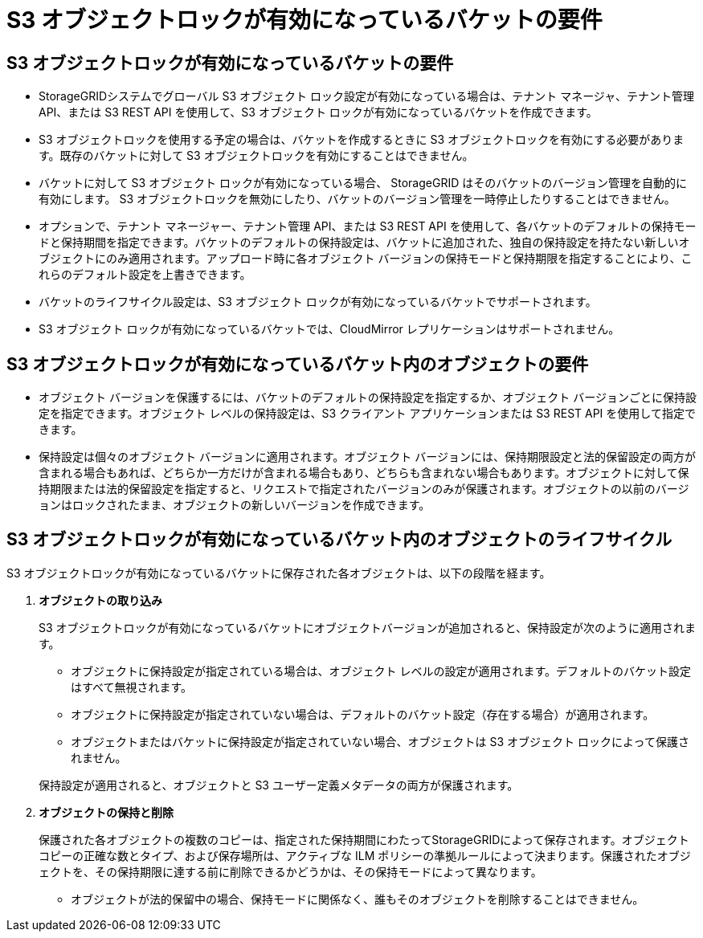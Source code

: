 = S3 オブジェクトロックが有効になっているバケットの要件
:allow-uri-read: 




== S3 オブジェクトロックが有効になっているバケットの要件

* StorageGRIDシステムでグローバル S3 オブジェクト ロック設定が有効になっている場合は、テナント マネージャ、テナント管理 API、または S3 REST API を使用して、S3 オブジェクト ロックが有効になっているバケットを作成できます。
* S3 オブジェクトロックを使用する予定の場合は、バケットを作成するときに S3 オブジェクトロックを有効にする必要があります。既存のバケットに対して S3 オブジェクトロックを有効にすることはできません。
* バケットに対して S3 オブジェクト ロックが有効になっている場合、 StorageGRID はそのバケットのバージョン管理を自動的に有効にします。  S3 オブジェクトロックを無効にしたり、バケットのバージョン管理を一時停止したりすることはできません。
* オプションで、テナント マネージャー、テナント管理 API、または S3 REST API を使用して、各バケットのデフォルトの保持モードと保持期間を指定できます。バケットのデフォルトの保持設定は、バケットに追加された、独自の保持設定を持たない新しいオブジェクトにのみ適用されます。アップロード時に各オブジェクト バージョンの保持モードと保持期限を指定することにより、これらのデフォルト設定を上書きできます。
* バケットのライフサイクル設定は、S3 オブジェクト ロックが有効になっているバケットでサポートされます。
* S3 オブジェクト ロックが有効になっているバケットでは、CloudMirror レプリケーションはサポートされません。




== S3 オブジェクトロックが有効になっているバケット内のオブジェクトの要件

* オブジェクト バージョンを保護するには、バケットのデフォルトの保持設定を指定するか、オブジェクト バージョンごとに保持設定を指定できます。オブジェクト レベルの保持設定は、S3 クライアント アプリケーションまたは S3 REST API を使用して指定できます。
* 保持設定は個々のオブジェクト バージョンに適用されます。オブジェクト バージョンには、保持期限設定と法的保留設定の両方が含まれる場合もあれば、どちらか一方だけが含まれる場合もあり、どちらも含まれない場合もあります。オブジェクトに対して保持期限または法的保留設定を指定すると、リクエストで指定されたバージョンのみが保護されます。オブジェクトの以前のバージョンはロックされたまま、オブジェクトの新しいバージョンを作成できます。




== S3 オブジェクトロックが有効になっているバケット内のオブジェクトのライフサイクル

S3 オブジェクトロックが有効になっているバケットに保存された各オブジェクトは、以下の段階を経ます。

. *オブジェクトの取り込み*
+
S3 オブジェクトロックが有効になっているバケットにオブジェクトバージョンが追加されると、保持設定が次のように適用されます。

+
** オブジェクトに保持設定が指定されている場合は、オブジェクト レベルの設定が適用されます。デフォルトのバケット設定はすべて無視されます。
** オブジェクトに保持設定が指定されていない場合は、デフォルトのバケット設定（存在する場合）が適用されます。
** オブジェクトまたはバケットに保持設定が指定されていない場合、オブジェクトは S3 オブジェクト ロックによって保護されません。


+
保持設定が適用されると、オブジェクトと S3 ユーザー定義メタデータの両方が保護されます。

. *オブジェクトの保持と削除*
+
保護された各オブジェクトの複数のコピーは、指定された保持期間にわたってStorageGRIDによって保存されます。オブジェクト コピーの正確な数とタイプ、および保存場所は、アクティブな ILM ポリシーの準拠ルールによって決まります。保護されたオブジェクトを、その保持期限に達する前に削除できるかどうかは、その保持モードによって異なります。

+
** オブジェクトが法的保留中の場合、保持モードに関係なく、誰もそのオブジェクトを削除することはできません。



